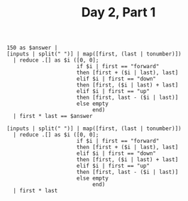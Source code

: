 #+TITLE: Day 2, Part 1

#+begin_src jq :in-file d2test.txt :cmd-line -nR
150 as $answer |
[inputs | split(" ")] | map([first, (last | tonumber)])
  | reduce .[] as $i ([0, 0];
                      if $i | first == "forward"
                      then [first + ($i | last), last]
                      elif $i | first == "down"
                      then [first, ($i | last) + last]
                      elif $i | first == "up"
                      then [first, last - ($i | last)]
                      else empty
                           end)
  | first * last == $answer
#+end_src

#+RESULTS:
: true

#+begin_src jq :in-file d2input.txt :cmd-line -nR
[inputs | split(" ")] | map([first, (last | tonumber)])
  | reduce .[] as $i ([0, 0];
                      if $i | first == "forward"
                      then [first + ($i | last), last]
                      elif $i | first == "down"
                      then [first, ($i | last) + last]
                      elif $i | first == "up"
                      then [first, last - ($i | last)]
                      else empty
                           end)
  | first * last
#+end_src

#+RESULTS:
: 1648020
